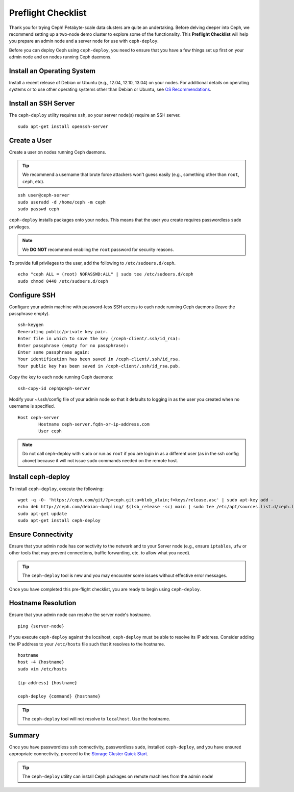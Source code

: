 =====================
 Preflight Checklist
=====================

.. versionadded:: 0.60

Thank you for trying Ceph! Petabyte-scale data clusters are quite an
undertaking. Before delving deeper into Ceph, we recommend setting up a two-node
demo cluster to explore some of the functionality. This **Preflight Checklist**
will help you prepare an admin node and a server node for use with
``ceph-deploy``.

.. ditaa::
           /----------------\         /----------------\
           |   Admin Node   |<------->|   Server Node  |
           | cCCC           |         | cCCC           |
           \----------------/         \----------------/


Before you can deploy Ceph using ``ceph-deploy``, you need to ensure that you
have a few things set up first on your admin node and on nodes running Ceph
daemons.


Install an Operating System
===========================

Install a recent release of Debian or Ubuntu (e.g., 12.04, 12.10, 13.04) on your
nodes. For additional details on operating systems or to use other operating
systems other than Debian or Ubuntu, see `OS Recommendations`_.


Install an SSH Server
=====================

The ``ceph-deploy`` utility requires ``ssh``, so your server node(s) require an
SSH server. ::

	sudo apt-get install openssh-server


Create a User
=============

Create a user on nodes running Ceph daemons.

.. tip:: We recommend a username that brute force attackers won't
   guess easily (e.g., something other than ``root``, ``ceph``, etc).

::

	ssh user@ceph-server
	sudo useradd -d /home/ceph -m ceph
	sudo passwd ceph


``ceph-deploy`` installs packages onto your nodes. This means that
the user you create requires passwordless ``sudo`` privileges.

.. note:: We **DO NOT** recommend enabling the ``root`` password
   for security reasons.

To provide full privileges to the user, add the following to
``/etc/sudoers.d/ceph``. ::

	echo "ceph ALL = (root) NOPASSWD:ALL" | sudo tee /etc/sudoers.d/ceph
	sudo chmod 0440 /etc/sudoers.d/ceph


Configure SSH
=============

Configure your admin machine with password-less SSH access to each node
running Ceph daemons (leave the passphrase empty). ::

	ssh-keygen
	Generating public/private key pair.
	Enter file in which to save the key (/ceph-client/.ssh/id_rsa):
	Enter passphrase (empty for no passphrase):
	Enter same passphrase again:
	Your identification has been saved in /ceph-client/.ssh/id_rsa.
	Your public key has been saved in /ceph-client/.ssh/id_rsa.pub.

Copy the key to each node running Ceph daemons::

	ssh-copy-id ceph@ceph-server

Modify your ~/.ssh/config file of your admin node so that it defaults
to logging in as the user you created when no username is specified. ::

	Host ceph-server
		Hostname ceph-server.fqdn-or-ip-address.com
		User ceph

.. note:: Do not call ceph-deploy with ``sudo`` or run as ``root`` if you are
          login in as a different user (as in the ssh config above) because it
          will not issue ``sudo`` commands needed on the remote host.

Install ceph-deploy
===================

To install ``ceph-deploy``, execute the following::

	wget -q -O- 'https://ceph.com/git/?p=ceph.git;a=blob_plain;f=keys/release.asc' | sudo apt-key add -
	echo deb http://ceph.com/debian-dumpling/ $(lsb_release -sc) main | sudo tee /etc/apt/sources.list.d/ceph.list
	sudo apt-get update
	sudo apt-get install ceph-deploy


Ensure Connectivity
===================

Ensure that your admin node has connectivity to the network and to your Server
node (e.g., ensure ``iptables``, ``ufw`` or other tools that may prevent
connections, traffic forwarding, etc. to allow what you need).

.. tip:: The ``ceph-deploy`` tool is new and you may encounter some issues
   without  effective error messages.

Once you have completed this pre-flight checklist, you are ready to begin using
``ceph-deploy``.


Hostname Resolution
===================

Ensure that your admin node can resolve the server node's hostname. ::

	ping {server-node}

If you execute ``ceph-deploy`` against the localhost, ``ceph-deploy``
must be able to resolve its IP address. Consider adding the IP address
to your ``/etc/hosts`` file such that it resolves to the hostname. ::

	hostname
	host -4 {hostname}
	sudo vim /etc/hosts

	{ip-address} {hostname}

	ceph-deploy {command} {hostname}

.. tip:: The ``ceph-deploy`` tool will not resolve to ``localhost``. Use
   the hostname.

Summary
=======

Once you have passwordless ``ssh`` connectivity, passwordless ``sudo``,
installed ``ceph-deploy``, and you have ensured appropriate connectivity,
proceed to the `Storage Cluster Quick Start`_.

.. tip:: The ``ceph-deploy`` utility can install Ceph packages on remote
   machines from the admin node!

.. _Storage Cluster Quick Start: ../quick-ceph-deploy
.. _OS Recommendations: ../../install/os-recommendations

